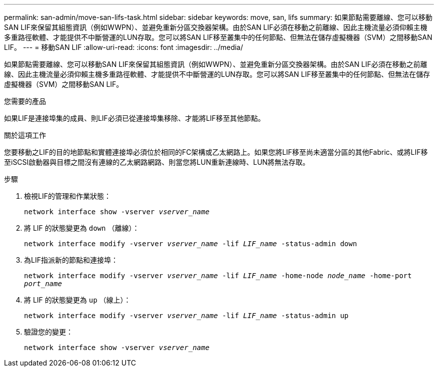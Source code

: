 ---
permalink: san-admin/move-san-lifs-task.html 
sidebar: sidebar 
keywords: move, san, lifs 
summary: 如果節點需要離線、您可以移動SAN LIF來保留其組態資訊（例如WWPN）、並避免重新分區交換器架構。由於SAN LIF必須在移動之前離線、因此主機流量必須仰賴主機多重路徑軟體、才能提供不中斷營運的LUN存取。您可以將SAN LIF移至叢集中的任何節點、但無法在儲存虛擬機器（SVM）之間移動SAN LIF。 
---
= 移動SAN LIF
:allow-uri-read: 
:icons: font
:imagesdir: ../media/


[role="lead"]
如果節點需要離線、您可以移動SAN LIF來保留其組態資訊（例如WWPN）、並避免重新分區交換器架構。由於SAN LIF必須在移動之前離線、因此主機流量必須仰賴主機多重路徑軟體、才能提供不中斷營運的LUN存取。您可以將SAN LIF移至叢集中的任何節點、但無法在儲存虛擬機器（SVM）之間移動SAN LIF。

.您需要的產品
如果LIF是連接埠集的成員、則LIF必須已從連接埠集移除、才能將LIF移至其他節點。

.關於這項工作
您要移動之LIF的目的地節點和實體連接埠必須位於相同的FC架構或乙太網路上。如果您將LIF移至尚未適當分區的其他Fabric、或將LIF移至iSCSI啟動器與目標之間沒有連線的乙太網路網路、則當您將LUN重新連線時、LUN將無法存取。

.步驟
. 檢視LIF的管理和作業狀態：
+
`network interface show -vserver _vserver_name_`

. 將 LIF 的狀態變更為 `down` （離線）：
+
`network interface modify -vserver _vserver_name_ -lif _LIF_name_ -status-admin down`

. 為LIF指派新的節點和連接埠：
+
`network interface modify -vserver _vserver_name_ -lif _LIF_name_ -home-node _node_name_ -home-port _port_name_`

. 將 LIF 的狀態變更為 `up` （線上）：
+
`network interface modify -vserver _vserver_name_ -lif _LIF_name_ -status-admin up`

. 驗證您的變更：
+
`network interface show -vserver _vserver_name_`



